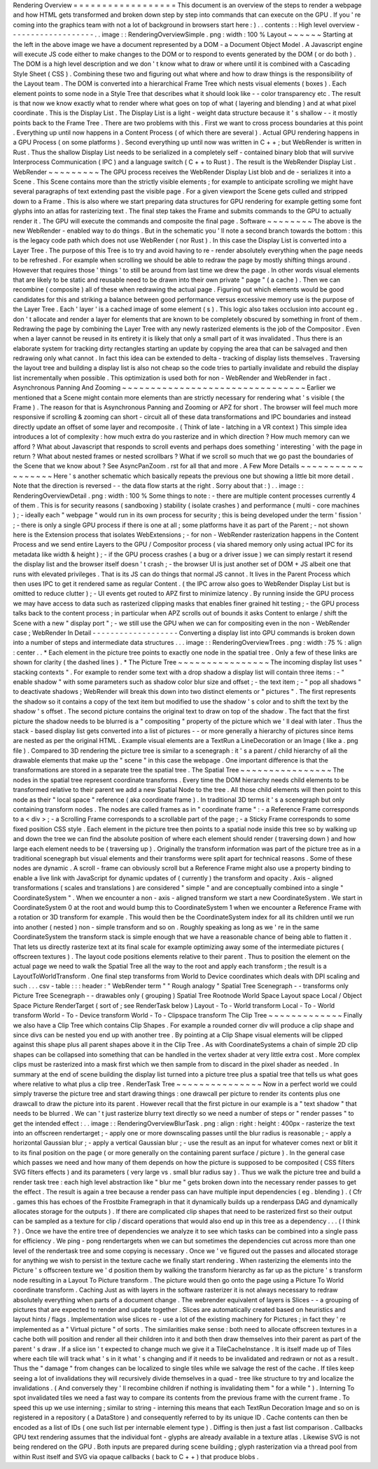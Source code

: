Rendering
Overview
=
=
=
=
=
=
=
=
=
=
=
=
=
=
=
=
=
=
This
document
is
an
overview
of
the
steps
to
render
a
webpage
and
how
HTML
gets
transformed
and
broken
down
step
by
step
into
commands
that
can
execute
on
the
GPU
.
If
you
'
re
coming
into
the
graphics
team
with
not
a
lot
of
background
in
browsers
start
here
:
)
.
.
contents
:
:
High
level
overview
-
-
-
-
-
-
-
-
-
-
-
-
-
-
-
-
-
-
-
.
.
image
:
:
RenderingOverviewSimple
.
png
:
width
:
100
%
Layout
~
~
~
~
~
~
Starting
at
the
left
in
the
above
image
we
have
a
document
represented
by
a
DOM
-
a
Document
Object
Model
.
A
Javascript
engine
will
execute
JS
code
either
to
make
changes
to
the
DOM
or
to
respond
to
events
generated
by
the
DOM
(
or
do
both
)
.
The
DOM
is
a
high
level
description
and
we
don
'
t
know
what
to
draw
or
where
until
it
is
combined
with
a
Cascading
Style
Sheet
(
CSS
)
.
Combining
these
two
and
figuring
out
what
where
and
how
to
draw
things
is
the
responsibility
of
the
Layout
team
.
The
DOM
is
converted
into
a
hierarchical
Frame
Tree
which
nests
visual
elements
(
boxes
)
.
Each
element
points
to
some
node
in
a
Style
Tree
that
describes
what
it
should
look
like
-
-
color
transparency
etc
.
The
result
is
that
now
we
know
exactly
what
to
render
where
what
goes
on
top
of
what
(
layering
and
blending
)
and
at
what
pixel
coordinate
.
This
is
the
Display
List
.
The
Display
List
is
a
light
-
weight
data
structure
because
it
'
s
shallow
-
-
it
mostly
points
back
to
the
Frame
Tree
.
There
are
two
problems
with
this
.
First
we
want
to
cross
process
boundaries
at
this
point
.
Everything
up
until
now
happens
in
a
Content
Process
(
of
which
there
are
several
)
.
Actual
GPU
rendering
happens
in
a
GPU
Process
(
on
some
platforms
)
.
Second
everything
up
until
now
was
written
in
C
+
+
;
but
WebRender
is
written
in
Rust
.
Thus
the
shallow
Display
List
needs
to
be
serialized
in
a
completely
self
-
contained
binary
blob
that
will
survive
Interprocess
Communication
(
IPC
)
and
a
language
switch
(
C
+
+
to
Rust
)
.
The
result
is
the
WebRender
Display
List
.
WebRender
~
~
~
~
~
~
~
~
~
The
GPU
process
receives
the
WebRender
Display
List
blob
and
de
-
serializes
it
into
a
Scene
.
This
Scene
contains
more
than
the
strictly
visible
elements
;
for
example
to
anticipate
scrolling
we
might
have
several
paragraphs
of
text
extending
past
the
visible
page
.
For
a
given
viewport
the
Scene
gets
culled
and
stripped
down
to
a
Frame
.
This
is
also
where
we
start
preparing
data
structures
for
GPU
rendering
for
example
getting
some
font
glyphs
into
an
atlas
for
rasterizing
text
.
The
final
step
takes
the
Frame
and
submits
commands
to
the
GPU
to
actually
render
it
.
The
GPU
will
execute
the
commands
and
composite
the
final
page
.
Software
~
~
~
~
~
~
~
~
The
above
is
the
new
WebRender
-
enabled
way
to
do
things
.
But
in
the
schematic
you
'
ll
note
a
second
branch
towards
the
bottom
:
this
is
the
legacy
code
path
which
does
not
use
WebRender
(
nor
Rust
)
.
In
this
case
the
Display
List
is
converted
into
a
Layer
Tree
.
The
purpose
of
this
Tree
is
to
try
and
avoid
having
to
re
-
render
absolutely
everything
when
the
page
needs
to
be
refreshed
.
For
example
when
scrolling
we
should
be
able
to
redraw
the
page
by
mostly
shifting
things
around
.
However
that
requires
those
'
things
'
to
still
be
around
from
last
time
we
drew
the
page
.
In
other
words
visual
elements
that
are
likely
to
be
static
and
reusable
need
to
be
drawn
into
their
own
private
"
page
"
(
a
cache
)
.
Then
we
can
recombine
(
composite
)
all
of
these
when
redrawing
the
actual
page
.
Figuring
out
which
elements
would
be
good
candidates
for
this
and
striking
a
balance
between
good
performance
versus
excessive
memory
use
is
the
purpose
of
the
Layer
Tree
.
Each
'
layer
'
is
a
cached
image
of
some
element
(
s
)
.
This
logic
also
takes
occlusion
into
account
eg
.
don
'
t
allocate
and
render
a
layer
for
elements
that
are
known
to
be
completely
obscured
by
something
in
front
of
them
.
Redrawing
the
page
by
combining
the
Layer
Tree
with
any
newly
rasterized
elements
is
the
job
of
the
Compositor
.
Even
when
a
layer
cannot
be
reused
in
its
entirety
it
is
likely
that
only
a
small
part
of
it
was
invalidated
.
Thus
there
is
an
elaborate
system
for
tracking
dirty
rectangles
starting
an
update
by
copying
the
area
that
can
be
salvaged
and
then
redrawing
only
what
cannot
.
In
fact
this
idea
can
be
extended
to
delta
-
tracking
of
display
lists
themselves
.
Traversing
the
layout
tree
and
building
a
display
list
is
also
not
cheap
so
the
code
tries
to
partially
invalidate
and
rebuild
the
display
list
incrementally
when
possible
.
This
optimization
is
used
both
for
non
-
WebRender
and
WebRender
in
fact
.
Asynchronous
Panning
And
Zooming
~
~
~
~
~
~
~
~
~
~
~
~
~
~
~
~
~
~
~
~
~
~
~
~
~
~
~
~
~
~
~
~
Earlier
we
mentioned
that
a
Scene
might
contain
more
elements
than
are
strictly
necessary
for
rendering
what
'
s
visible
(
the
Frame
)
.
The
reason
for
that
is
Asynchronous
Panning
and
Zooming
or
APZ
for
short
.
The
browser
will
feel
much
more
responsive
if
scrolling
&
zooming
can
short
-
circuit
all
of
these
data
transformations
and
IPC
boundaries
and
instead
directly
update
an
offset
of
some
layer
and
recomposite
.
(
Think
of
late
-
latching
in
a
VR
context
)
This
simple
idea
introduces
a
lot
of
complexity
:
how
much
extra
do
you
rasterize
and
in
which
direction
?
How
much
memory
can
we
afford
?
What
about
Javascript
that
responds
to
scroll
events
and
perhaps
does
something
'
interesting
'
with
the
page
in
return
?
What
about
nested
frames
or
nested
scrollbars
?
What
if
we
scroll
so
much
that
we
go
past
the
boundaries
of
the
Scene
that
we
know
about
?
See
AsyncPanZoom
.
rst
for
all
that
and
more
.
A
Few
More
Details
~
~
~
~
~
~
~
~
~
~
~
~
~
~
~
~
~
~
Here
'
s
another
schematic
which
basically
repeats
the
previous
one
but
showing
a
little
bit
more
detail
.
Note
that
the
direction
is
reversed
-
-
the
data
flow
starts
at
the
right
.
Sorry
about
that
:
)
.
.
image
:
:
RenderingOverviewDetail
.
png
:
width
:
100
%
Some
things
to
note
:
-
there
are
multiple
content
processes
currently
4
of
them
.
This
is
for
security
reasons
(
sandboxing
)
stability
(
isolate
crashes
)
and
performance
(
multi
-
core
machines
)
;
-
ideally
each
"
webpage
"
would
run
in
its
own
process
for
security
;
this
is
being
developed
under
the
term
'
fission
'
;
-
there
is
only
a
single
GPU
process
if
there
is
one
at
all
;
some
platforms
have
it
as
part
of
the
Parent
;
-
not
shown
here
is
the
Extension
process
that
isolates
WebExtensions
;
-
for
non
-
WebRender
rasterization
happens
in
the
Content
Process
and
we
send
entire
Layers
to
the
GPU
/
Compositor
process
(
via
shared
memory
only
using
actual
IPC
for
its
metadata
like
width
&
height
)
;
-
if
the
GPU
process
crashes
(
a
bug
or
a
driver
issue
)
we
can
simply
restart
it
resend
the
display
list
and
the
browser
itself
doesn
'
t
crash
;
-
the
browser
UI
is
just
another
set
of
DOM
+
JS
albeit
one
that
runs
with
elevated
privileges
.
That
is
its
JS
can
do
things
that
normal
JS
cannot
.
It
lives
in
the
Parent
Process
which
then
uses
IPC
to
get
it
rendered
same
as
regular
Content
.
(
the
IPC
arrow
also
goes
to
WebRender
Display
List
but
is
omitted
to
reduce
clutter
)
;
-
UI
events
get
routed
to
APZ
first
to
minimize
latency
.
By
running
inside
the
GPU
process
we
may
have
access
to
data
such
as
rasterized
clipping
masks
that
enables
finer
grained
hit
testing
;
-
the
GPU
process
talks
back
to
the
content
process
;
in
particular
when
APZ
scrolls
out
of
bounds
it
asks
Content
to
enlarge
/
shift
the
Scene
with
a
new
"
display
port
"
;
-
we
still
use
the
GPU
when
we
can
for
compositing
even
in
the
non
-
WebRender
case
;
WebRender
In
Detail
-
-
-
-
-
-
-
-
-
-
-
-
-
-
-
-
-
-
-
Converting
a
display
list
into
GPU
commands
is
broken
down
into
a
number
of
steps
and
intermediate
data
structures
.
.
.
image
:
:
RenderingOverviewTrees
.
png
:
width
:
75
%
:
align
:
center
.
.
*
Each
element
in
the
picture
tree
points
to
exactly
one
node
in
the
spatial
tree
.
Only
a
few
of
these
links
are
shown
for
clarity
(
the
dashed
lines
)
.
*
The
Picture
Tree
~
~
~
~
~
~
~
~
~
~
~
~
~
~
~
~
The
incoming
display
list
uses
"
stacking
contexts
"
.
For
example
to
render
some
text
with
a
drop
shadow
a
display
list
will
contain
three
items
:
-
"
enable
shadow
"
with
some
parameters
such
as
shadow
color
blur
size
and
offset
;
-
the
text
item
;
-
"
pop
all
shadows
"
to
deactivate
shadows
;
WebRender
will
break
this
down
into
two
distinct
elements
or
"
pictures
"
.
The
first
represents
the
shadow
so
it
contains
a
copy
of
the
text
item
but
modified
to
use
the
shadow
'
s
color
and
to
shift
the
text
by
the
shadow
'
s
offset
.
The
second
picture
contains
the
original
text
to
draw
on
top
of
the
shadow
.
The
fact
that
the
first
picture
the
shadow
needs
to
be
blurred
is
a
"
compositing
"
property
of
the
picture
which
we
'
ll
deal
with
later
.
Thus
the
stack
-
based
display
list
gets
converted
into
a
list
of
pictures
-
-
or
more
generally
a
hierarchy
of
pictures
since
items
are
nested
as
per
the
original
HTML
.
Example
visual
elements
are
a
TextRun
a
LineDecoration
or
an
Image
(
like
a
.
png
file
)
.
Compared
to
3D
rendering
the
picture
tree
is
similar
to
a
scenegraph
:
it
'
s
a
parent
/
child
hierarchy
of
all
the
drawable
elements
that
make
up
the
"
scene
"
in
this
case
the
webpage
.
One
important
difference
is
that
the
transformations
are
stored
in
a
separate
tree
the
spatial
tree
.
The
Spatial
Tree
~
~
~
~
~
~
~
~
~
~
~
~
~
~
~
~
The
nodes
in
the
spatial
tree
represent
coordinate
transforms
.
Every
time
the
DOM
hierarchy
needs
child
elements
to
be
transformed
relative
to
their
parent
we
add
a
new
Spatial
Node
to
the
tree
.
All
those
child
elements
will
then
point
to
this
node
as
their
"
local
space
"
reference
(
aka
coordinate
frame
)
.
In
traditional
3D
terms
it
'
s
a
scenegraph
but
only
containing
transform
nodes
.
The
nodes
are
called
frames
as
in
"
coordinate
frame
"
:
-
a
Reference
Frame
corresponds
to
a
<
div
>
;
-
a
Scrolling
Frame
corresponds
to
a
scrollable
part
of
the
page
;
-
a
Sticky
Frame
corresponds
to
some
fixed
position
CSS
style
.
Each
element
in
the
picture
tree
then
points
to
a
spatial
node
inside
this
tree
so
by
walking
up
and
down
the
tree
we
can
find
the
absolute
position
of
where
each
element
should
render
(
traversing
down
)
and
how
large
each
element
needs
to
be
(
traversing
up
)
.
Originally
the
transform
information
was
part
of
the
picture
tree
as
in
a
traditional
scenegraph
but
visual
elements
and
their
transforms
were
split
apart
for
technical
reasons
.
Some
of
these
nodes
are
dynamic
.
A
scroll
-
frame
can
obviously
scroll
but
a
Reference
Frame
might
also
use
a
property
binding
to
enable
a
live
link
with
JavaScript
for
dynamic
updates
of
(
currently
)
the
transform
and
opacity
.
Axis
-
aligned
transformations
(
scales
and
translations
)
are
considered
"
simple
"
and
are
conceptually
combined
into
a
single
"
CoordinateSystem
"
.
When
we
encounter
a
non
-
axis
-
aligned
transform
we
start
a
new
CoordinateSystem
.
We
start
in
CoordinateSystem
0
at
the
root
and
would
bump
this
to
CoordinateSystem
1
when
we
encounter
a
Reference
Frame
with
a
rotation
or
3D
transform
for
example
.
This
would
then
be
the
CoordinateSystem
index
for
all
its
children
until
we
run
into
another
(
nested
)
non
-
simple
transform
and
so
on
.
Roughly
speaking
as
long
as
we
'
re
in
the
same
CoordinateSystem
the
transform
stack
is
simple
enough
that
we
have
a
reasonable
chance
of
being
able
to
flatten
it
.
That
lets
us
directly
rasterize
text
at
its
final
scale
for
example
optimizing
away
some
of
the
intermediate
pictures
(
offscreen
textures
)
.
The
layout
code
positions
elements
relative
to
their
parent
.
Thus
to
position
the
element
on
the
actual
page
we
need
to
walk
the
Spatial
Tree
all
the
way
to
the
root
and
apply
each
transform
;
the
result
is
a
LayoutToWorldTransform
.
One
final
step
transforms
from
World
to
Device
coordinates
which
deals
with
DPI
scaling
and
such
.
.
.
csv
-
table
:
:
:
header
:
"
WebRender
term
"
"
Rough
analogy
"
Spatial
Tree
Scenegraph
-
-
transforms
only
Picture
Tree
Scenegraph
-
-
drawables
only
(
grouping
)
Spatial
Tree
Rootnode
World
Space
Layout
space
Local
/
Object
Space
Picture
RenderTarget
(
sort
of
;
see
RenderTask
below
)
Layout
-
To
-
World
transform
Local
-
To
-
World
transform
World
-
To
-
Device
transform
World
-
To
-
Clipspace
transform
The
Clip
Tree
~
~
~
~
~
~
~
~
~
~
~
~
~
Finally
we
also
have
a
Clip
Tree
which
contains
Clip
Shapes
.
For
example
a
rounded
corner
div
will
produce
a
clip
shape
and
since
divs
can
be
nested
you
end
up
with
another
tree
.
By
pointing
at
a
Clip
Shape
visual
elements
will
be
clipped
against
this
shape
plus
all
parent
shapes
above
it
in
the
Clip
Tree
.
As
with
CoordinateSystems
a
chain
of
simple
2D
clip
shapes
can
be
collapsed
into
something
that
can
be
handled
in
the
vertex
shader
at
very
little
extra
cost
.
More
complex
clips
must
be
rasterized
into
a
mask
first
which
we
then
sample
from
to
discard
in
the
pixel
shader
as
needed
.
In
summary
at
the
end
of
scene
building
the
display
list
turned
into
a
picture
tree
plus
a
spatial
tree
that
tells
us
what
goes
where
relative
to
what
plus
a
clip
tree
.
RenderTask
Tree
~
~
~
~
~
~
~
~
~
~
~
~
~
~
~
Now
in
a
perfect
world
we
could
simply
traverse
the
picture
tree
and
start
drawing
things
:
one
drawcall
per
picture
to
render
its
contents
plus
one
drawcall
to
draw
the
picture
into
its
parent
.
However
recall
that
the
first
picture
in
our
example
is
a
"
text
shadow
"
that
needs
to
be
blurred
.
We
can
'
t
just
rasterize
blurry
text
directly
so
we
need
a
number
of
steps
or
"
render
passes
"
to
get
the
intended
effect
:
.
.
image
:
:
RenderingOverviewBlurTask
.
png
:
align
:
right
:
height
:
400px
-
rasterize
the
text
into
an
offscreen
rendertarget
;
-
apply
one
or
more
downscaling
passes
until
the
blur
radius
is
reasonable
;
-
apply
a
horizontal
Gaussian
blur
;
-
apply
a
vertical
Gaussian
blur
;
-
use
the
result
as
an
input
for
whatever
comes
next
or
blit
it
to
its
final
position
on
the
page
(
or
more
generally
on
the
containing
parent
surface
/
picture
)
.
In
the
general
case
which
passes
we
need
and
how
many
of
them
depends
on
how
the
picture
is
supposed
to
be
composited
(
CSS
filters
SVG
filters
effects
)
and
its
parameters
(
very
large
vs
.
small
blur
radius
say
)
.
Thus
we
walk
the
picture
tree
and
build
a
render
task
tree
:
each
high
level
abstraction
like
"
blur
me
"
gets
broken
down
into
the
necessary
render
passes
to
get
the
effect
.
The
result
is
again
a
tree
because
a
render
pass
can
have
multiple
input
dependencies
(
eg
.
blending
)
.
(
Cfr
.
games
this
has
echoes
of
the
Frostbite
Framegraph
in
that
it
dynamically
builds
up
a
renderpass
DAG
and
dynamically
allocates
storage
for
the
outputs
)
.
If
there
are
complicated
clip
shapes
that
need
to
be
rasterized
first
so
their
output
can
be
sampled
as
a
texture
for
clip
/
discard
operations
that
would
also
end
up
in
this
tree
as
a
dependency
.
.
.
(
I
think
?
)
.
Once
we
have
the
entire
tree
of
dependencies
we
analyze
it
to
see
which
tasks
can
be
combined
into
a
single
pass
for
efficiency
.
We
ping
-
pong
rendertargets
when
we
can
but
sometimes
the
dependencies
cut
across
more
than
one
level
of
the
rendertask
tree
and
some
copying
is
necessary
.
Once
we
'
ve
figured
out
the
passes
and
allocated
storage
for
anything
we
wish
to
persist
in
the
texture
cache
we
finally
start
rendering
.
When
rasterizing
the
elements
into
the
Picture
'
s
offscreen
texture
we
'
d
position
them
by
walking
the
transform
hierarchy
as
far
up
as
the
picture
'
s
transform
node
resulting
in
a
Layout
To
Picture
transform
.
The
picture
would
then
go
onto
the
page
using
a
Picture
To
World
coordinate
transform
.
Caching
Just
as
with
layers
in
the
software
rasterizer
it
is
not
always
necessary
to
redraw
absolutely
everything
when
parts
of
a
document
change
.
The
webrender
equivalent
of
layers
is
Slices
-
-
a
grouping
of
pictures
that
are
expected
to
render
and
update
together
.
Slices
are
automatically
created
based
on
heuristics
and
layout
hints
/
flags
.
Implementation
wise
slices
re
-
use
a
lot
of
the
existing
machinery
for
Pictures
;
in
fact
they
'
re
implemented
as
a
"
Virtual
picture
"
of
sorts
.
The
similarities
make
sense
:
both
need
to
allocate
offscreen
textures
in
a
cache
both
will
position
and
render
all
their
children
into
it
and
both
then
draw
themselves
into
their
parent
as
part
of
the
parent
'
s
draw
.
If
a
slice
isn
'
t
expected
to
change
much
we
give
it
a
TileCacheInstance
.
It
is
itself
made
up
of
Tiles
where
each
tile
will
track
what
'
s
in
it
what
'
s
changing
and
if
it
needs
to
be
invalidated
and
redrawn
or
not
as
a
result
.
Thus
the
"
damage
"
from
changes
can
be
localized
to
single
tiles
while
we
salvage
the
rest
of
the
cache
.
If
tiles
keep
seeing
a
lot
of
invalidations
they
will
recursively
divide
themselves
in
a
quad
-
tree
like
structure
to
try
and
localize
the
invalidations
.
(
And
conversely
they
'
ll
recombine
children
if
nothing
is
invalidating
them
"
for
a
while
"
)
.
Interning
To
spot
invalidated
tiles
we
need
a
fast
way
to
compare
its
contents
from
the
previous
frame
with
the
current
frame
.
To
speed
this
up
we
use
interning
;
similar
to
string
-
interning
this
means
that
each
TextRun
Decoration
Image
and
so
on
is
registered
in
a
repository
(
a
DataStore
)
and
consequently
referred
to
by
its
unique
ID
.
Cache
contents
can
then
be
encoded
as
a
list
of
IDs
(
one
such
list
per
internable
element
type
)
.
Diffing
is
then
just
a
fast
list
comparison
.
Callbacks
GPU
text
rendering
assumes
that
the
individual
font
-
glyphs
are
already
available
in
a
texture
atlas
.
Likewise
SVG
is
not
being
rendered
on
the
GPU
.
Both
inputs
are
prepared
during
scene
building
;
glyph
rasterization
via
a
thread
pool
from
within
Rust
itself
and
SVG
via
opaque
callbacks
(
back
to
C
+
+
)
that
produce
blobs
.
